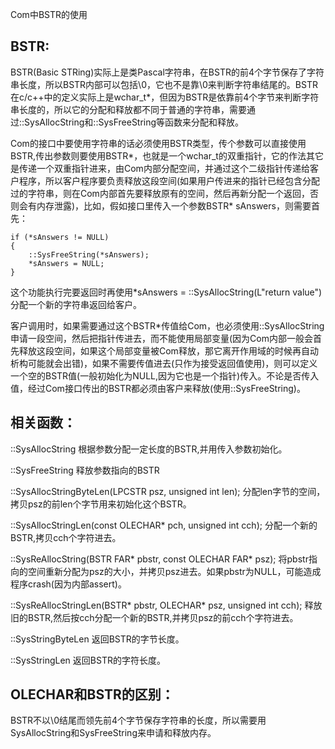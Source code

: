 #+OPTIONS: ^:nil

Com中BSTR的使用

** BSTR:

BSTR(Basic STRing)实际上是类Pascal字符串，在BSTR的前4个字节保存了字符串长度，所以BSTR内部可以包括\0，它也不是靠\0来判断字符串结尾的。BSTR在c/c++中的定义实际上是wchar_t*，但因为BSTR是依靠前4个字节来判断字符串长度的，所以它的分配和释放都不同于普通的字符串，需要通过::SysAllocString和::SysFreeString等函数来分配和释放。

Com的接口中要使用字符串的话必须使用BSTR类型，传个参数可以直接使用BSTR,传出参数则要使用BSTR*，也就是一个wchar_t的双重指针，它的作法其它是传递一个双重指针进来，由Com内部分配空间，并通过这个二级指针传递给客户程序，所以客户程序要负责释放这段空间(如果用户传进来的指针已经包含分配过的字符串，则在Com内部首先要释放原有的空间，然后再新分配一个返回，否则会有内存泄露)，比如，假如接口里传入一个参数BSTR* sAnswers，则需要首先：

#+BEGIN_SRC c++
if (*sAnswers != NULL)
{
    ::SysFreeString(*sAnswers);
    *sAnswers = NULL;
}
#+END_SRC

这个功能执行完要返回时再使用*sAnswers = ::SysAllocString(L"return value")分配一个新的字符串返回给客户。

客户调用时，如果需要通过这个BSTR*传值给Com，也必须使用::SysAllocString申请一段空间，然后把指针传进去，而不能使用局部变量(因为Com内部一般会首先释放这段空间，如果这个局部变量被Com释放，那它离开作用域的时候再自动析构可能就会出错)，如果不需要传值进去(只作为接受返回值使用)，则可以定义一个空的BSTR值(一般初始化为NULL,因为它也是一个指针)传入。不论是否传入值，经过Com接口传出的BSTR都必须由客户来释放(使用::SysFreeString)。


** 相关函数：

::SysAllocString     根据参数分配一定长度的BSTR,并用传入参数初始化。

::SysFreeString      释放参数指向的BSTR

::SysAllocStringByteLen(LPCSTR psz, unsigned int len);     分配len字节的空间，拷贝psz的前len个字节用来初始化这个BSTR。

::SysAllocStringLen(const OLECHAR* pch, unsigned int cch);     分配一个新的BSTR,拷贝cch个字符进去。

::SysReAllocString(BSTR FAR* pbstr, const OLECHAR FAR* psz);    将pbstr指向的空间重新分配为psz的大小，并拷贝psz进去。如果pbstr为NULL，可能造成程序crash(因为内部assert)。

::SysReAllocStringLen(BSTR* pbstr, OLECHAR* psz, unsigned int cch);    释放旧的BSTR,然后按cch分配一个新的BSTR,并拷贝psz的前cch个字符进去。

::SysStringByteLen   返回BSTR的字节长度。

::SysStringLen       返回BSTR的字符长度。


** OLECHAR和BSTR的区别：

BSTR不以\0结尾而领先前4个字节保存字符串的长度，所以需要用SysAllocString和SysFreeString来申请和释放内存。
